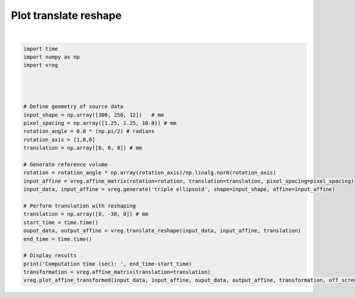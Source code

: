 
.. DO NOT EDIT.
.. THIS FILE WAS AUTOMATICALLY GENERATED BY SPHINX-GALLERY.
.. TO MAKE CHANGES, EDIT THE SOURCE PYTHON FILE:
.. "generated\examples\plot_translate_reshape.py"
.. LINE NUMBERS ARE GIVEN BELOW.

.. only:: html

    .. note::
        :class: sphx-glr-download-link-note

        :ref:`Go to the end <sphx_glr_download_generated_examples_plot_translate_reshape.py>`
        to download the full example code.

.. rst-class:: sphx-glr-example-title

.. _sphx_glr_generated_examples_plot_translate_reshape.py:


======================
Plot translate reshape
======================

.. GENERATED FROM PYTHON SOURCE LINES 6-37



.. image-sg:: /generated/examples/images/sphx_glr_plot_translate_reshape_001.png
   :alt: plot translate reshape
   :srcset: /generated/examples/images/sphx_glr_plot_translate_reshape_001.png
   :class: sphx-glr-single-img


.. rst-class:: sphx-glr-script-out

 .. code-block:: none

    Computation time (sec):  1.3304939270019531






|

.. code-block:: Python



    import time
    import numpy as np
    import vreg




    # Define geometry of source data
    input_shape = np.array([300, 250, 12])   # mm
    pixel_spacing = np.array([1.25, 1.25, 10.0]) # mm
    rotation_angle = 0.0 * (np.pi/2) # radians
    rotation_axis = [1,0,0]
    translation = np.array([0, 0, 0]) # mm

    # Generate reference volume
    rotation = rotation_angle * np.array(rotation_axis)/np.linalg.norm(rotation_axis)
    input_affine = vreg.affine_matrix(rotation=rotation, translation=translation, pixel_spacing=pixel_spacing)
    input_data, input_affine = vreg.generate('triple ellipsoid', shape=input_shape, affine=input_affine)

    # Perform translation with reshaping
    translation = np.array([0, -30, 0]) # mm
    start_time = time.time()
    ouput_data, output_affine = vreg.translate_reshape(input_data, input_affine, translation)
    end_time = time.time()

    # Display results
    print('Computation time (sec): ', end_time-start_time)
    transformation = vreg.affine_matrix(translation=translation)
    vreg.plot_affine_transformed(input_data, input_affine, ouput_data, output_affine, transformation, off_screen=True)


.. rst-class:: sphx-glr-timing

   **Total running time of the script:** (0 minutes 6.045 seconds)


.. _sphx_glr_download_generated_examples_plot_translate_reshape.py:

.. only:: html

  .. container:: sphx-glr-footer sphx-glr-footer-example

    .. container:: sphx-glr-download sphx-glr-download-jupyter

      :download:`Download Jupyter notebook: plot_translate_reshape.ipynb <plot_translate_reshape.ipynb>`

    .. container:: sphx-glr-download sphx-glr-download-python

      :download:`Download Python source code: plot_translate_reshape.py <plot_translate_reshape.py>`

    .. container:: sphx-glr-download sphx-glr-download-zip

      :download:`Download zipped: plot_translate_reshape.zip <plot_translate_reshape.zip>`


.. only:: html

 .. rst-class:: sphx-glr-signature

    `Gallery generated by Sphinx-Gallery <https://sphinx-gallery.github.io>`_
